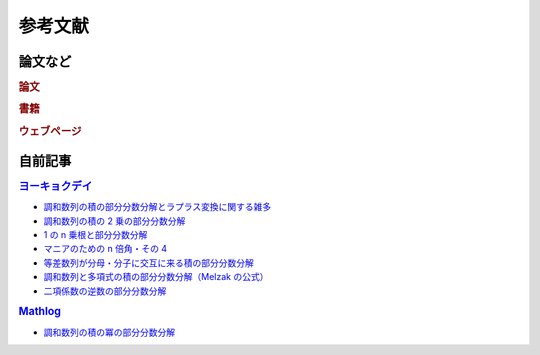 参考文献
========

論文など
~~~~~~~~

.. rubric:: 論文

.. bibliography:: ../article_refs.bib
   :list: bullet
   :all:

.. rubric:: 書籍

.. bibliography:: ../book_refs.bib
   :list: bullet
   :all:

.. rubric:: ウェブページ

.. bibliography:: ../web_refs.bib
   :list: bullet
   :all:

自前記事
~~~~~~~~

.. rubric:: `ヨーキョクデイ <https://e10s.hateblo.jp/>`_

- `調和数列の積の部分分数分解とラプラス変換に関する雑多 <https://e10s.hateblo.jp/entry/2019/04/13/001637>`_
- `調和数列の積の 2 乗の部分分数分解 <https://e10s.hateblo.jp/entry/2022/03/08/195218>`_
- `1 の n 乗根と部分分数分解 <https://e10s.hateblo.jp/entry/2022/04/19/214523>`_
- `マニアのための n 倍角・その 4 <https://e10s.hateblo.jp/entry/2022/04/25/211806>`_
- `等差数列が分母・分子に交互に来る積の部分分数分解 <https://e10s.hateblo.jp/entry/2022/11/01/220610>`_
- `調和数列と多項式の積の部分分数分解（Melzak の公式） <https://e10s.hateblo.jp/entry/2022/11/03/230026>`_
- `二項係数の逆数の部分分数分解  <https://e10s.hateblo.jp/entry/2022/11/05/223720>`_

.. rubric:: `Mathlog <https://mathlog.info/>`_

- `調和数列の積の冪の部分分数分解 <https://mathlog.info/articles/3113>`_
